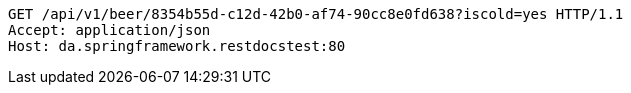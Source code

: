 [source,http,options="nowrap"]
----
GET /api/v1/beer/8354b55d-c12d-42b0-af74-90cc8e0fd638?iscold=yes HTTP/1.1
Accept: application/json
Host: da.springframework.restdocstest:80

----